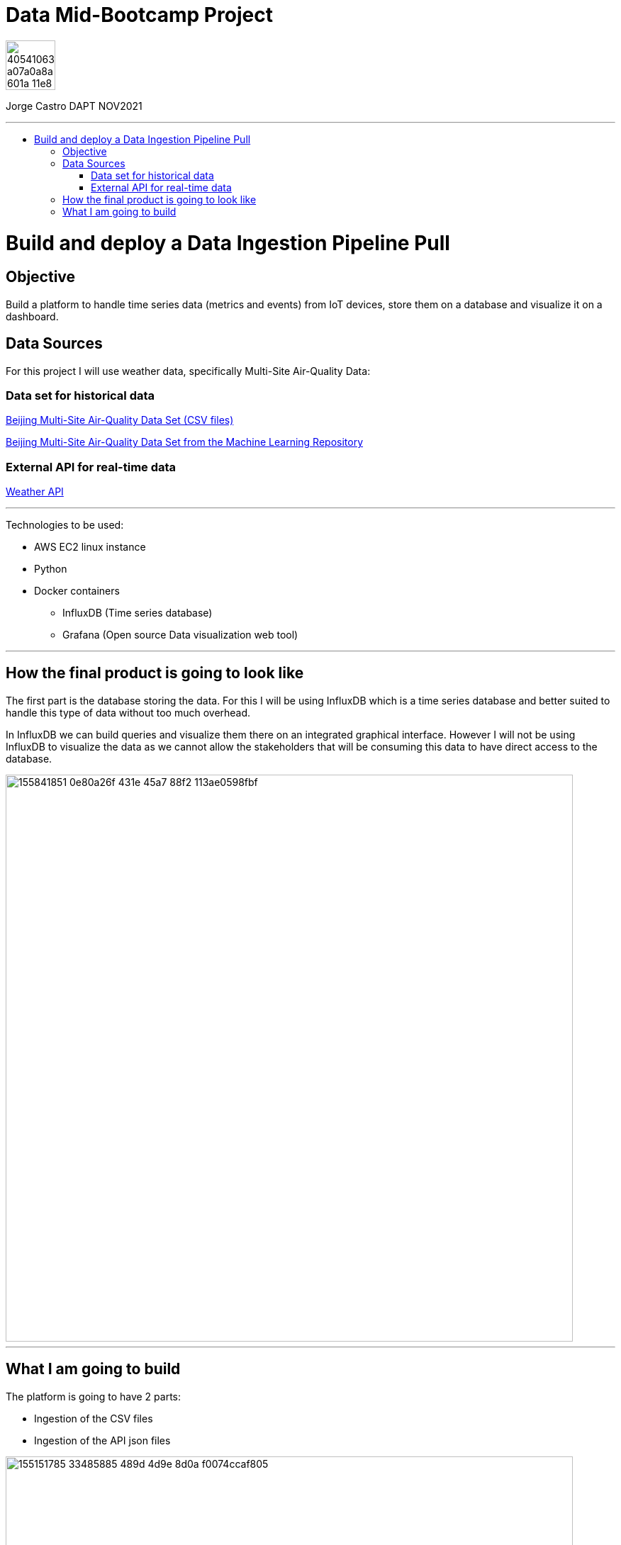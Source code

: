 = Data Mid-Bootcamp Project
:stylesheet: boot-darkly.css
:linkcss: boot-darkly.css
:image-url-ironhack: https://user-images.githubusercontent.com/23629340/40541063-a07a0a8a-601a-11e8-91b5-2f13e4e6b441.png
:my-name: Jorge Castro DAPT NOV2021
:description:
//:fn-xxx: Add the explanation foot note here bla bla
:url-dataset: https://www.kaggle.com/sid321axn/beijing-multisite-airquality-data-set
:url-dataset2: https://archive.ics.uci.edu/ml/datasets/Beijing+Multi-Site+Air-Quality+Data
:url-api: https://www.weatherapi.com/docs/
:toc:
:toc-title: 
:toc-placement!:
:toclevels: 5
ifdef::env-github[]
:sectnums:
:tip-caption: :bulb:
:note-caption: :information_source:
:important-caption: :heavy_exclamation_mark:
:caution-caption: :fire:
:warning-caption: :warning:
:experimental:
:table-caption!:
:example-caption!:
:figure-caption!:
:idprefix:
:idseparator: -
:linkattrs:
:fontawesome-ref: http://fortawesome.github.io/Font-Awesome
:icon-inline: {user-ref}/#inline-icons
:icon-attribute: {user-ref}/#size-rotate-and-flip
:video-ref: {user-ref}/#video
:checklist-ref: {user-ref}/#checklists
:list-marker: {user-ref}/#custom-markers
:list-number: {user-ref}/#numbering-styles
:imagesdir-ref: {user-ref}/#imagesdir
:image-attributes: {user-ref}/#put-images-in-their-place
:toc-ref: {user-ref}/#table-of-contents
:para-ref: {user-ref}/#paragraph
:literal-ref: {user-ref}/#literal-text-and-blocks
:admon-ref: {user-ref}/#admonition
:bold-ref: {user-ref}/#bold-and-italic
:quote-ref: {user-ref}/#quotation-marks-and-apostrophes
:sub-ref: {user-ref}/#subscript-and-superscript
:mono-ref: {user-ref}/#monospace
:css-ref: {user-ref}/#custom-styling-with-attributes
:pass-ref: {user-ref}/#passthrough-macros
endif::[]
ifndef::env-github[]
:imagesdir: ./
endif::[]

image::{image-url-ironhack}[width=70]

{my-name}


                                                     
====
''''
====
toc::[]

{description}


= Build and deploy a Data Ingestion Pipeline Pull

== Objective

Build a platform to handle time series data (metrics and events) from IoT devices, store them on a database and visualize it on a dashboard.



== Data Sources

For this project I will use weather data, specifically Multi-Site Air-Quality Data:

=== Data set for historical data
{url-dataset}[Beijing Multi-Site Air-Quality Data Set (CSV files)]

{url-dataset2}[Beijing Multi-Site Air-Quality Data Set from the Machine Learning Repository]

=== External API for real-time data

{url-api}[Weather API]


====
''''
====
Technologies to be used:

* AWS EC2 linux instance
* Python
* Docker containers
** InfluxDB (Time series database)
** Grafana  (Open source Data visualization web tool)


====
''''
====

== How the final product is going to look like

The first part is the database storing the data. For this I will be using InfluxDB which is a time series database and better suited to handle this type of data without too much overhead.

In InfluxDB we can build queries and visualize them there on an integrated graphical interface. However I will not be using InfluxDB to visualize the data as we cannot allow the stakeholders that will be consuming this data to have direct access to the database. 

image::https://user-images.githubusercontent.com/63274055/155841851-0e80a26f-431e-45a7-88f2-113ae0598fbf.gif[width=800]


====
''''
====

== What I am going to build


The platform is going to have 2 parts:

* Ingestion of the CSV files
* Ingestion of the API json files



image::https://user-images.githubusercontent.com/63274055/155151785-33485885-489d-4d9e-8d0a-f0074ccaf805.png[width=800]



xref:Lab-xxxx[Top Section]

xref:Last-section[Bottom section]

//bla bla blafootnote:[{fn-xxx}]
//`*_Answer:_*`

////
.Unordered list title
* gagagagagaga
** gagagatrtrtrzezeze
*** zreu fhjdf hdrfj 
*** hfbvbbvtrtrttrhc
* rtez uezrue rjek  

.Ordered list title
. rwieuzr skjdhf
.. weurthg kjhfdsk skhjdgf
. djhfgsk skjdhfgs 
.. lksjhfgkls ljdfhgkd
... kjhfks sldfkjsdlk




[,sql]
----
----



[NOTE]
====
A sample note admonition.
====
 
TIP: It works!
 
IMPORTANT: Asciidoctor is awesome, don't forget!
 
CAUTION: Don't forget to add the `...-caption` document attributes in the header of the document on GitHub.
 
WARNING: You have no reason not to use Asciidoctor.

bla bla bla the 1NF or first normal form.footnote:[{1nf}]Then wen bla bla


====
- [*] checked
- [x] also checked
- [ ] not checked
-     normal list item
====
[horizontal]
CPU:: The brain of the computer.
Hard drive:: Permanent storage for operating system and/or user files.
RAM:: Temporarily stores information the CPU uses during operation.






bold *constrained* & **un**constrained

italic _constrained_ & __un__constrained

bold italic *_constrained_* & **__un__**constrained

monospace `constrained` & ``un``constrained

monospace bold `*constrained*` & ``**un**``constrained

monospace italic `_constrained_` & ``__un__``constrained

monospace bold italic `*_constrained_*` & ``**__un__**``constrained

////
